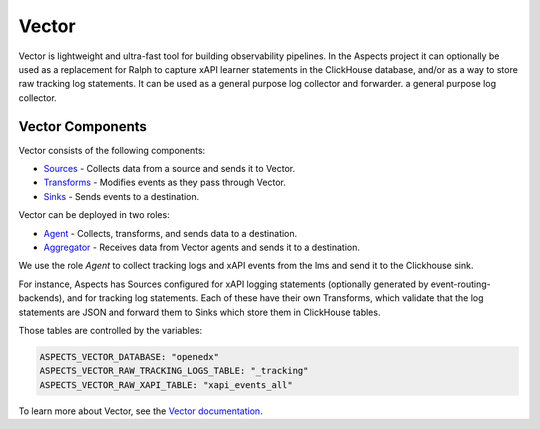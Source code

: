 Vector
##################################

Vector is lightweight and ultra-fast tool for building observability pipelines.
In the Aspects project it can optionally be used as a replacement for Ralph to capture xAPI learner statements in the ClickHouse database, and/or as a way to store raw tracking log statements. It can be used as a general purpose log collector and forwarder.
a general purpose log collector.


Vector Components
-----------------

Vector consists of the following components:

- `Sources <https://vector.dev/docs/reference/sources/>`_ - Collects data from a source
  and sends it to Vector.
- `Transforms <https://vector.dev/docs/reference/transforms/>`_ - Modifies events as they
  pass through Vector.
- `Sinks <https://vector.dev/docs/reference/sinks/>`_ - Sends events to a destination.

Vector can be deployed in two roles:

- `Agent <https://vector.dev/docs/setup/deployment/roles/#agent>`_ - Collects, transforms,
  and sends data to a destination.
- `Aggregator <https://vector.dev/docs/setup/deployment/roles/#aggregator>`_ - Receives data
  from Vector agents and sends it to a destination.


We use the role `Agent` to collect tracking logs and xAPI events from the lms and send it to 
the Clickhouse sink.

For instance, Aspects has Sources configured for xAPI logging statements (optionally
generated by event-routing-backends), and for tracking log statements. Each of these have their
own Transforms, which validate that the log statements are JSON and forward them to Sinks which
store them in ClickHouse tables.

Those tables are controlled by the variables:

.. code-block:: yaml

    ASPECTS_VECTOR_DATABASE: "openedx"
    ASPECTS_VECTOR_RAW_TRACKING_LOGS_TABLE: "_tracking"
    ASPECTS_VECTOR_RAW_XAPI_TABLE: "xapi_events_all"

To learn more about Vector, see the `Vector documentation <https://vector.dev/docs/>`_.

